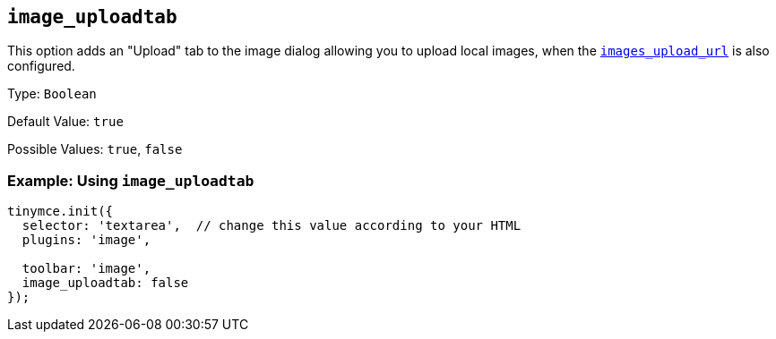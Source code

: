 [[image_uploadtab]]
== `+image_uploadtab+`

This option adds an "Upload" tab to the image dialog allowing you to upload local images, when the xref:file-image-upload.adoc#images_upload_url[`+images_upload_url+`] is also configured.

Type: `+Boolean+`

Default Value: `+true+`

Possible Values: `+true+`, `+false+`

=== Example: Using `+image_uploadtab+`

[source,js]
----
tinymce.init({
  selector: 'textarea',  // change this value according to your HTML
  plugins: 'image',

  toolbar: 'image',
  image_uploadtab: false
});
----
